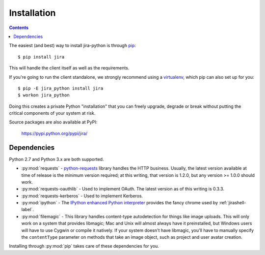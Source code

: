 Installation
************

.. contents:: Contents
   :local:

The easiest (and best) way to install jira-python is through `pip <http://www.pip-installer.org/>`_::

    $ pip install jira

This will handle the client itself as well as the requirements.

If you're going to run the client standalone, we strongly recommend using a `virtualenv <http://www.virtualenv.org/>`_,
which pip can also set up for you::

    $ pip -E jira_python install jira
    $ workon jira_python

Doing this creates a private Python "installation" that you can freely upgrade, degrade or break without putting
the critical components of your system at risk.

Source packages are also available at PyPI:

    https://pypi.python.org/pypi/jira/

.. _Dependencies:

Dependencies
============

Python 2.7 and Python 3.x are both supported.

- :py:mod:`requests` - `python-requests <http://docs.python-requests.org>`_ library handles the HTTP business. Usually, the latest version available at time of release is the minimum version required; at this writing, that version is 1.2.0, but any version >= 1.0.0 should work.
- :py:mod:`requests-oauthlib` - Used to implement OAuth. The latest version as of this writing is 0.3.3.
- :py:mod:`requests-kerberos` - Used to implement Kerberos.
- :py:mod:`ipython` - The `IPython enhanced Python interpreter <http://ipython.org>`_ provides the fancy chrome used by :ref:`jirashell-label`.
- :py:mod:`filemagic` - This library handles content-type autodetection for things like image uploads. This will only work on a system that provides libmagic; Mac and Unix will almost always have it preinstalled, but Windows users will have to use Cygwin or compile it natively. If your system doesn't have libmagic, you'll have to manually specify the ``contentType`` parameter on methods that take an image object, such as project and user avatar creation.

Installing through :py:mod:`pip` takes care of these dependencies for you.
